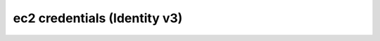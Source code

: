 =============================
ec2 credentials (Identity v3)
=============================

.. autoprogram-cliff:: openstack.identity.v3
   :command: ec2 credentials *
